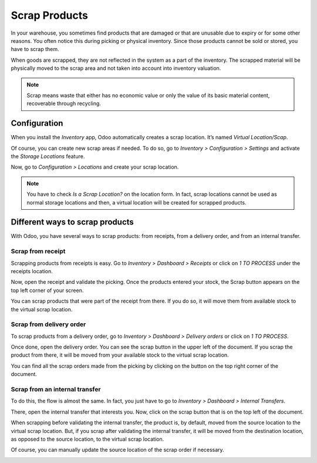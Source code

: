 ==============
Scrap Products
==============

In your warehouse, you sometimes find products that are damaged or that
are unusable due to expiry or for some other reasons. You often notice
this during picking or physical inventory. Since those products cannot
be sold or stored, you have to scrap them.

When goods are scrapped, they are not reflected in the system as a part
of the inventory. The scrapped material will be physically moved to the
scrap area and not taken into account into inventory valuation.

.. note::
         Scrap means waste that either has no economic value or only the value of
         its basic material content, recoverable through recycling.

Configuration
=============

When you install the *Inventory* app, Odoo automatically creates a
scrap location. It’s named *Virtual Location/Scap*.

Of course, you can create new scrap areas if needed. To do so, go to
*Inventory > Configuration > Settings* and activate the *Storage
Locations* feature.

.. image:: media/scrap_01.png
    :align: center

Now, go to *Configuration > Locations* and create your scrap location.

.. note::
         You have to check *Is a Scrap Location?* on the location form. In
         fact, scrap locations cannot be used as normal storage locations and
         then, a virtual location will be created for scrapped products.

Different ways to scrap products
================================

With Odoo, you have several ways to scrap products: from receipts, from
a delivery order, and from an internal transfer.

Scrap from receipt
------------------

Scrapping products from receipts is easy. Go to *Inventory > Dashboard
> Receipts* or click on *1 TO PROCESS* under the receipts location.

.. image:: media/scrap_02.png
    :align: center

Now, open the receipt and validate the picking. Once the products
entered your stock, the Scrap button appears on the top left corner of
your screen.

You can scrap products that were part of the receipt from there. If you
do so, it will move them from available stock to the virtual scrap
location.

.. image:: media/scrap_03.png
    :align: center

.. image:: media/scrap_04.png
    :align: center

Scrap from delivery order
-------------------------

To scrap products from a delivery order, go to *Inventory > Dashboard >
Delivery orders* or click on *1 TO PROCESS*.

.. image:: media/scrap_05.png
    :align: center

Once done, open the delivery order. You can see the scrap button in the
upper left of the document. If you scrap the product from there, it will
be moved from your available stock to the virtual scrap location.

You can find all the scrap orders made from the picking by clicking on
the button on the top right corner of the document.

.. image:: media/scrap_06.png
    :align: center

.. image:: media/scrap_07.png
    :align: center

.. image:: media/scrap_08.png
    :align: center

Scrap from an internal transfer
-------------------------------

To do this, the flow is almost the same. In fact, you just have to go to
*Inventory > Dashboard > Internal Transfers*.

.. image:: media/scrap_09.png
    :align: center

There, open the internal transfer that interests you. Now, click on the
scrap button that is on the top left of the document.

When scrapping before validating the internal transfer, the product is,
by default, moved from the source location to the virtual scrap
location. But, if you scrap after validating the internal transfer, it
will be moved from the destination location, as opposed to the source
location, to the virtual scrap location.

Of course, you can manually update the source location of the scrap
order if necessary.

.. image:: media/scrap_10.png
    :align: center

.. image:: media/scrap_11.png
    :align: center